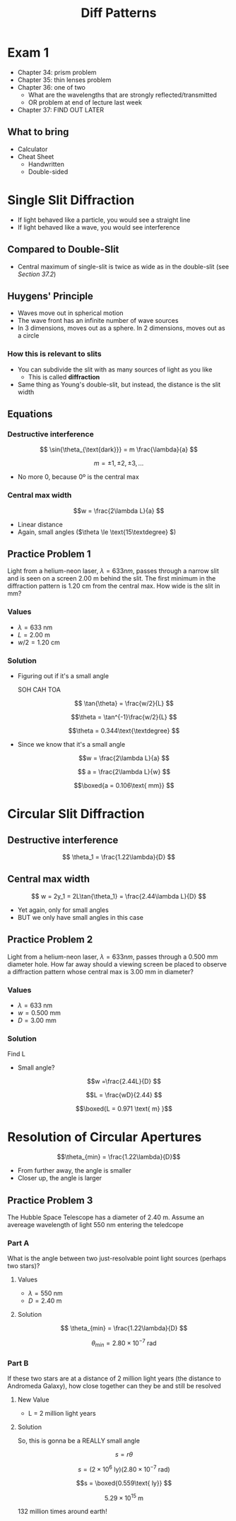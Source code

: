#+title: Diff Patterns
#+startup: latexpreview


* Exam 1
+ Chapter 34: prism problem
+ Chapter 35: thin lenses problem
+ Chapter 36: one of two
  - What are the wavelengths that are strongly reflected/transmitted
  - OR problem at end of lecture last week
+ Chapter 37: FIND OUT LATER

** What to bring
+ Calculator
+ Cheat Sheet
  - Handwritten
  - Double-sided

* Single Slit Diffraction
+ If light behaved like a particle, you would see a straight line
+ If light behaved like a wave, you would see interference

** Compared to Double-Slit
+ Central maximum of single-slit is twice as wide as in the double-slit (see [[~/Documents/PHYS-B4C/Chapter 37/Reading/37-2.org][Section 37.2]])

** Huygens' Principle
+ Waves move out in spherical motion
+ The wave front has an infinite number of wave sources
+ In 3 dimensions, moves out as a sphere. In 2 dimensions, moves out as a circle

*** How this is relevant to slits
+ You can subdivide the slit with as many sources of light as you like
  - This is called *diffraction*
+ Same thing as Young's double-slit, but instead, the distance is the slit width

** Equations

*** Destructive interference

\[ \sin{\theta_{\text{dark}}} = m \frac{\lambda}{a} \]

\[m = \pm 1, \pm 2, \pm 3,... \]

+ No more 0, because 0º is the central max

*** Central max width

\[w = \frac{2\lambda L}{a} \]

+ Linear distance
+ Again, small angles (\(\theta \le \text{15\textdegree} \))

** Practice Problem 1
Light from a helium-neon laser, \(\lambda = 633nm\), passes through a narrow slit and is seen on a screen 2.00 m behind the slit. The first minimum in the diffraction pattern is 1.20 cm from the central max. How wide is the slit in mm?

*** Values
+ \(\lambda = 633\text{ nm}\)
+ \(L = 2.00\text{ m}\)
+ \(w/2 = 1.20 \text{ cm}\)

*** Solution
+ Figuring out if it's a small angle

  SOH CAH TOA

  \[ \tan{\theta} = \frac{w/2}{L} \]

  \[\theta = \tan^{-1}\frac{w/2}{L} \]

  \[\theta = 0.344\text{\textdegree} \]

+ Since we know that it's a small angle

  \[w = \frac{2\lambda L}{a} \]

  \[ a = \frac{2\lambda L}{w} \]

  \[\boxed{a = 0.106\text{ mm}} \]

* Circular Slit Diffraction

** Destructive interference

\[ \theta_1 = \frac{1.22\lambda}{D} \]

** Central max width

\[ w = 2y_1 = 2L\tan{\theta_1} = \frac{2.44\lambda L}{D} \]

+ Yet again, only for small angles
+ BUT we only have small angles in this case

** Practice Problem 2
Light from a helium-neon laser, \(\lambda = 633nm\), passes through a 0.500 mm diameter hole. How far away should a viewing screen be placed to observe a diffraction pattern whose central max is 3.00 mm in diameter?

*** Values
+ \(\lambda = 633 \text{ nm}\)
+ \(w = 0.500\text{ mm}\)
+ \(D = 3.00 \text{ mm}\)

*** Solution
Find L

+ Small angle?

  \[w =\frac{2.44L}{D} \]

  \[L = \frac{wD}{2.44} \]

  \[\boxed{L = 0.971 \text{ m} }\]

* Resolution of Circular Apertures

\[\theta_{min} = \frac{1.22\lambda}{D}\]

+ From further away, the angle is smaller
+ Closer up, the angle is larger


** Practice Problem 3
The Hubble Space Telescope has a diameter of 2.40 m. Assume an avereage wavelength of light 550 nm entering the teledcope

*** Part A
What is the angle between two just-resolvable point light sources (perhaps two stars)?

**** Values
+ \(\lambda = 550\text{ nm}\)
+ \(D = 2.40 \text{ m}\)

**** Solution

\[ \theta_{min} = \frac{1.22\lambda}{D} \]

\[ \theta_{min} = 2.80\times 10^{-7} \text{ rad} \]

*** Part B
If these two stars are at a distance of 2 million light years (the distance to Andromeda Galaxy), how close together can they be and still be resolved

**** New Value
+ L = 2 million light years

**** Solution
So, this is gonna be a REALLY small angle

\[ s = r\theta \]

\[ s = (2\times 10^6 \text{ ly})(2.80\times 10^{-7}\text{ rad}) \]

\[s = \boxed{0.559\text{ ly}} \]

\[5.29 \times 10^{15} \text{ m}\]

132 million times around earth!
